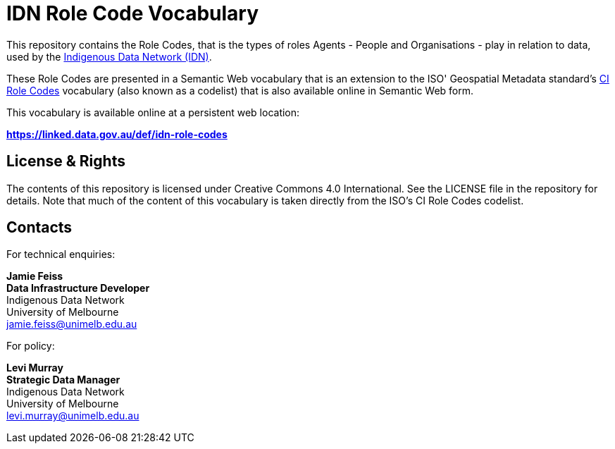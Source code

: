 = IDN Role Code Vocabulary

This repository contains the Role Codes, that is the types of roles Agents - People and Organisations - play in relation to data, used by the https://mspgh.unimelb.edu.au/centres-institutes/centre-for-health-equity/research-group/indigenous-data-network[Indigenous Data Network (IDN)].

These Role Codes are presented in a Semantic Web vocabulary that is an extension to the ISO' Geospatial Metadata standard's http://iso.kurrawong.net/vocab/CI_RoleCode[CI Role Codes] vocabulary (also known as a codelist) that is also available online in Semantic Web form.

This vocabulary is available online at a persistent web location:

**https://linked.data.gov.au/def/idn-role-codes**


== License & Rights

The contents of this repository is licensed under Creative Commons 4.0 International. See the LICENSE file in the repository for details. Note that much of the content of this vocabulary is taken directly from the ISO's CI Role Codes codelist.


== Contacts

For technical enquiries:

**Jamie Feiss** +
*Data Infrastructure Developer* +
Indigenous Data Network +
University of Melbourne +
jamie.feiss@unimelb.edu.au

For policy:

**Levi Murray** +
*Strategic Data Manager* +
Indigenous Data Network +
University of Melbourne +
levi.murray@unimelb.edu.au
